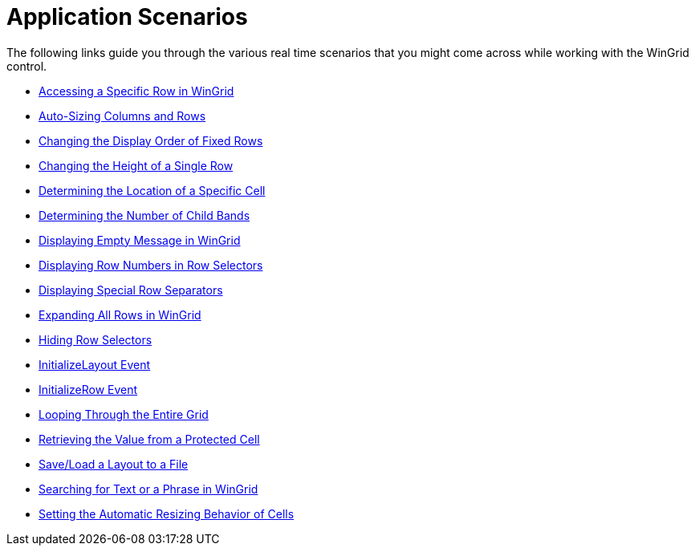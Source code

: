 ﻿////
|metadata|
{
    "name": "wingrid-application-scenarios",
    "controlName": ["WinGrid"],
    "tags": ["Application Scenarios","Grids"],
    "guid": "{57595A14-E095-488E-92A6-8C37F68D1CCE}",
    "buildFlags": [],
    "createdOn": "2009-03-06T14:34:35Z"
}
|metadata|
////

= Application Scenarios

The following links guide you through the various real time scenarios that you might come across while working with the WinGrid control.

* link:wingrid-accessing-a-specific-row-in-wingrid.html[Accessing a Specific Row in WinGrid]
* link:wingrid-auto-sizing-columns-and-rows.html[Auto-Sizing Columns and Rows]
* link:wingrid-changing-the-display-order-of-fixed-rows.html[Changing the Display Order of Fixed Rows]
* link:wingrid-changing-the-height-of-a-single-row.html[Changing the Height of a Single Row]
* link:wingrid-determining-the-location-of-a-specific-cell.html[Determining the Location of a Specific Cell]
* link:wingrid-determining-the-number-of-child-bands.html[Determining the Number of Child Bands]
* link:wingrid-displaying-empty-message-in-wingrid.html[Displaying Empty Message in WinGrid]
* link:wingrid-displaying-row-numbers-in-row-selectors.html[Displaying Row Numbers in Row Selectors]
* link:wingrid-displaying-special-row-separators.html[Displaying Special Row Separators]
* link:wingrid-expanding-all-rows-in-wingrid.html[Expanding All Rows in WinGrid]
* link:wingrid-hiding-row-selectors.html[Hiding Row Selectors]
* link:wingrid-initializelayout-event.html[InitializeLayout Event]
* link:wingrid-initializerow-event.html[InitializeRow Event]
* link:wingrid-looping-through-the-entire-grid.html[Looping Through the Entire Grid]
* link:wingrid-retrieving-the-value-from-a-protected-cell.html[Retrieving the Value from a Protected Cell]
* link:wingrid-save-load-a-layout-to-a-file.html[Save/Load a Layout to a File]
* link:wingrid-searching-for-text-or-a-phrase-in-wingrid.html[Searching for Text or a Phrase in WinGrid]
* link:wingrid-setting-the-automatic-resizing-behavior-of-cells.html[Setting the Automatic Resizing Behavior of Cells]